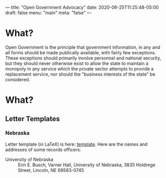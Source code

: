 ---
title: "Open Government Advocacy"
date: 2020-06-25T11:25:48-05:00
draft: false
menu: "main"
meta: "false"
---

* What?

Open Government is the principle that government information, in any and all forms should be made publically available, with fairly few exceptions.  These exceptions should primarily involve personnel and national security, but they should never otherwise exist to allow the state to maintain a monopoly in any service which the private sector attempts to provide a replacement service, nor should the "business interests of the state" be considered.

* What?

** Letter Templates

*** Nebraska

Letter template (in LaTeX) is here: [[file:/attach/nebraska-pub-records.tex][template]].  Here are the names and addresses of some records officers:

 - University of Nebraska :: Erin E. Busch, Varner Hall, University of Nebraska, 3835 Holdrege Street, Lincoln, NE 68583-0745
